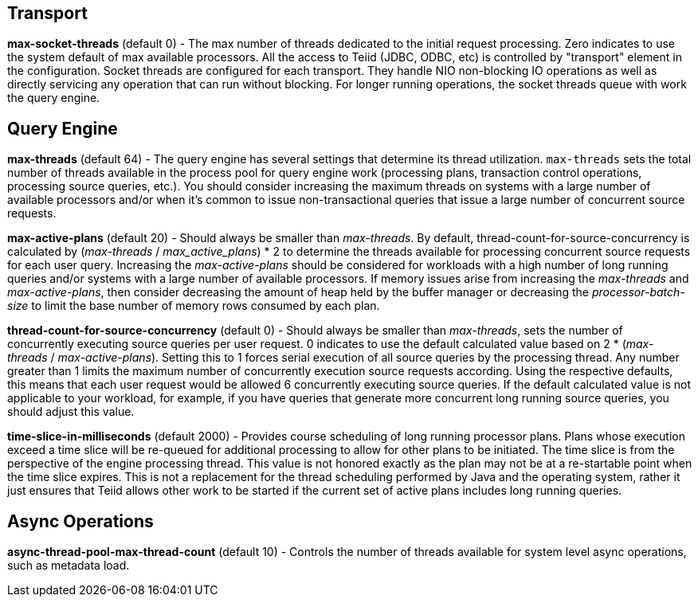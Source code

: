 
== Transport

*max-socket-threads* (default 0) - The max number of threads dedicated to the initial request processing. Zero indicates to use the system default of max available processors. All the access to Teiid (JDBC, ODBC, etc) is controlled by "transport" element in the configuration. Socket threads are configured for each transport. They handle NIO non-blocking IO operations as well as directly servicing any operation that can run without blocking. For longer running operations, the socket threads queue with work the query engine.

== Query Engine

*max-threads* (default 64) - The query engine has several settings that determine its thread utilization. `max-threads` sets the total number of threads available in the process pool for query engine work (processing plans, transaction control operations, processing source queries, etc.). You should consider increasing the maximum threads on systems with a large number of available processors and/or when it’s common to issue non-transactional queries that issue a large number of concurrent source requests.

*max-active-plans* (default 20) - Should always be smaller than _max-threads_. By default, thread-count-for-source-concurrency is calculated by (_max-threads_ / _max_active_plans_) * 2 to determine the threads available for processing concurrent source requests for each user query. Increasing the _max-active-plans_ should be considered for workloads with a high number of long running queries and/or systems with a large number of available processors. If memory issues arise from increasing the _max-threads_ and _max-active-plans_, then consider decreasing the amount of heap held by the buffer manager or decreasing the _processor-batch-size_ to limit the base number of memory rows consumed by each plan.

*thread-count-for-source-concurrency* (default 0) - Should always be smaller than _max-threads_, sets the number of concurrently executing source queries per user request. 0 indicates to use the default calculated value based on 2 * (_max-threads_ / _max-active-plans_). Setting this to 1 forces serial execution of all source queries by the processing thread. Any number greater than 1 limits the maximum number of concurrently execution source requests according. Using the respective defaults, this means that each user request would be allowed 6 concurrently executing source queries. If the default calculated value is not applicable to your workload, for example, if you have queries that generate more concurrent long running source queries, you should adjust this value.

*time-slice-in-milliseconds* (default 2000) - Provides course scheduling of long running processor plans. Plans whose execution exceed a time slice will be re-queued for additional processing to allow for other plans to be initiated. The time slice is from the perspective of the engine processing thread. This value is not honored exactly as the plan may not be at a re-startable point when the time slice expires. This is not a replacement for the thread scheduling performed by Java and the operating system, rather it just ensures that Teiid allows other work to be started if the current set of active plans includes long running queries.

== Async Operations

*async-thread-pool-max-thread-count* (default 10) - Controls the number of threads available for system level async operations, such as metadata load. 

